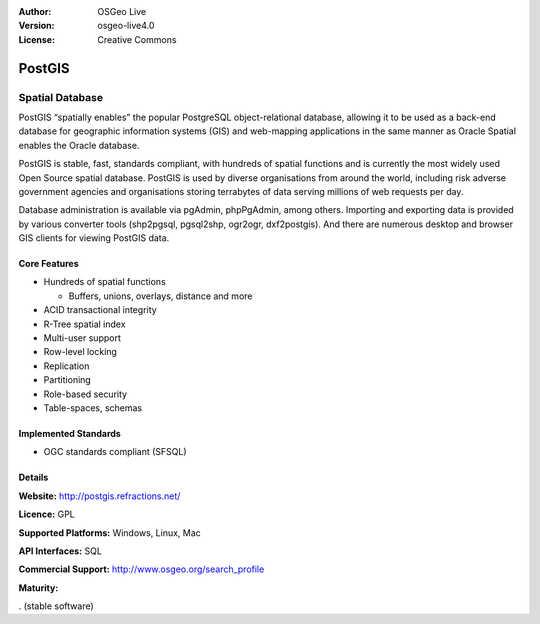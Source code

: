.. Writing Tip:
  Writing tips describe what content should be in the following section.

:Author: OSGeo Live
:Version: osgeo-live4.0
:License: Creative Commons

.. Writing Tip:
  The following becomes a HTML anchor for hyperlinking to this page

.. _postigs-overview:

.. Writing Tip: 
  Project logos are stored here:
    https://svn.osgeo.org/osgeo/livedvd/gisvm/trunk/doc/images/project_logos/
  and accessed here:
    images/project_logos/<filename>

.. image:: images/project_logos/logo-PostGIS.png
  :scale: 50 %
  :alt: project logo
  :align: right

.. Writing Tip: Name of application

PostGIS
=======

.. Writing Tip:
  Application Category Description:
  * Spatial Database
  * Web Service
  * Metadata Web Service
  * Desktop GIS
  * Browser GIS client
  * Business Intelligence
  * GIS Tools
  * ...

Spatial Database
~~~~~~~~~~~~~~~~

.. Writing Tip:
  Address user questions of "What does the application do?",
  "When would I use it?", "Why would I use it over other applications?",
  "How mature is the application and how widely deployed is it?".
  Don't mention licence or open source in this section.
  Target audience is a GIS practitioner or student who is new to Open Source.

PostGIS “spatially enables” the popular PostgreSQL object-relational database, allowing it to be used as a back-end database for geographic information systems (GIS) and web-mapping applications in the same manner as Oracle Spatial enables the Oracle database.

PostGIS is stable, fast, standards compliant, with hundreds of spatial functions and is currently the most widely used Open Source spatial database. PostGIS is used by diverse organisations from around the world, including risk adverse government agencies and organisations storing terrabytes of data serving millions of web requests per day.

Database administration is available via pgAdmin, phpPgAdmin, among others. Importing and exporting data is provided by various converter tools (shp2pgsql, pgsql2shp, ogr2ogr, dxf2postgis). And there are numerous desktop and browser GIS clients for viewing PostGIS data.

.. Writing Tip:
  Provide a image of the application which will typically be a screen shot
  or a collage of screen shots.
  Store image in image/<application>_<name>.gif . Eg: udig_main_page.gif
  Screenshots should be captured from a 1024x768 display.
  Don't include the desktop background as this changes with each release
  and will become dated.

.. image:: images/screenshots/800x600/pgadmin.gif
  :scale: 50%
  :alt: project logo
  :align: right

Core Features
-------------

* Hundreds of spatial functions
  
  * Buffers, unions, overlays, distance and more

* ACID transactional integrity
* R-Tree spatial index
* Multi-user support
* Row-level locking
* Replication
* Partitioning
* Role-based security
* Table-spaces, schemas

.. Writing Tip:
  Optional: A second screenshot can sometimes be added here
  if there is sufficient room.
  .. image:: images/screenshots/800x600/pgadmin.gif
    :scale: 50%
    :alt: project logo
    :align: right

Implemented Standards
---------------------

.. Writing Tip: List OGC or related standards supported.

* OGC standards compliant (SFSQL)

Details
-------

**Website:** http://postgis.refractions.net/ 

**Licence:** GPL

**Supported Platforms:** Windows, Linux, Mac

**API Interfaces:** SQL

.. Writing Tip:
  Link to jump page which lists commercial support for the application.

**Commercial Support:** http://www.osgeo.org/search_profile

**Maturity:**

.. Writing Tip:
  Maturity rating is defined at:
  http://wiki.osgeo.org/wiki/Marketing_Artefacts#Maturity_Rating
  Add the correct image, and explaining text as described below:
  "5 stars"
    Not used yet.
  "4 stars (mature software)" -
    Project has passed osgeo incubation as per:
    http://www.osgeo.org/incubator/process/project_graduation_checklist.html
  "3 stars (established software)"
    Project has Stable Software, a Stable community, is deployed in
    production systems, and is ready to pass criteria to enter incubation,
    as per: http://www.osgeo.org/incubator/process/evaluation.html
  "2 stars (stable software)"
    Project has Stable Software. Project produces periodic releases of
    stable software which is used in production systems. 
  "1 star (beta software)"
    Project has Beta software, which is feature complete, but has not been
    widely deployed or widely tested.

.. image:: images/logos/3star.gif
  :alt: project logo
  :align: left
  :scale: 100%

. (stable software)

